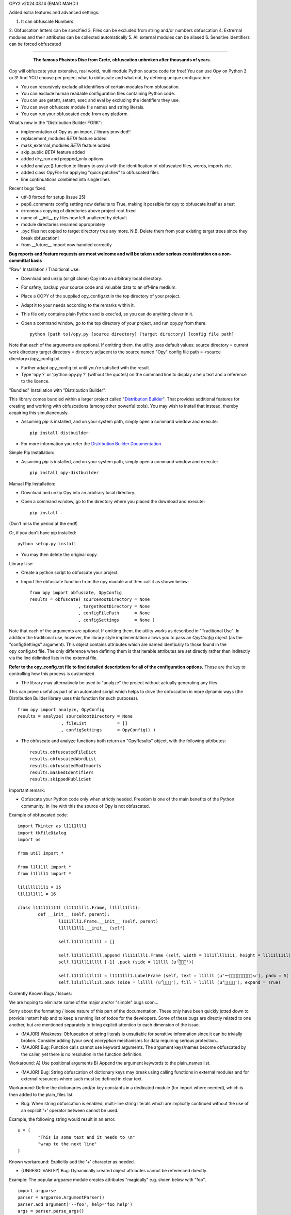 
OPY2    v2024.03.14    (EMAD MAHDI)

Added extra features and advanced settings:

1. It can obfuscate Numbers
2. Obfuscation letters can be specified
3, Files can be excluded from string and/or numbers obfuscation
4. Extrernal modules and their attributes can be collected automatically
5. All external modules can be aliased
6. Sensitive identifiers can be forced obfuscated

========================================

	.. figure:: http://www.qquick.org/opy.jpg
		:alt: Image of Phaistos Disc
		
		**The famous Phaistos Disc from Crete, obfuscation unbroken after thousands of years.**

Opy will obfuscate your extensive, real world, multi module Python source code for free!
You can use Opy on Python 2 or 3!
And YOU choose per project what to obfuscate and what not, by defining unique configuration:

- You can recursively exclude all identifiers of certain modules from obfuscation.
- You can exclude human readable configuration files containing Python code.
- You can use getattr, setattr, exec and eval by excluding the identifiers they use.
- You can even obfuscate module file names and string literals.
- You can run your obfuscated code from any platform.

What's new in the "Distribution Builder FORK":

- implementation of Opy as an import / library provided!!
- replacement_modules *BETA* feature added 
- mask_external_modules *BETA* feature added
- skip_public *BETA* feature added
- added dry_run and prepped_only options
- added analyze() function to library to assist with the identification
  of obfuscated files, words, imports etc.
- added class OpyFile for applying "quick patches" to obfuscated files 
- line continuations combined into single lines  

Recent bugs fixed:

- utf-8 forced for setup (issue 25)
- pep8_comments config setting now defaults to True, making it possible for opy to obfuscate itself as a test
- erroneous copying of directories above project root fixed
- name of __init__.py files now left unaltered by default
- module directories renamed appropriately
- .pyc files not copied to target directory tree any more. N.B. Delete them from your existing target trees since they break obfuscation!
- from __future__ import now handled correctly

**Bug reports and feature requests are most welcome and will be taken under serious consideration on a non-committal basis**

"Raw" Installation / Traditional Use:

- Download and unzip (or git clone) Opy into an arbitrary local directory.
- For safety, backup your source code and valuable data to an off-line medium.
- Place a COPY of the supplied opy_config.txt in the top directory of your project.
- Adapt it to your needs according to the remarks within it.
- This file only contains plain Python and is exec'ed, so you can do anything clever in it.
- Open a command window, go to the top directory of your project, and run opy.py from there. ::
	
	python [path to]/opy.py [source directory] [target directory] [config file path]
	
Note that each of the arguments are optional. If omitting them, the utility uses default values:
source directory = current work directory
target directory = directory adjacent to the source named "Opy"
config file path = <source directory>/opy_config.txt

- Further adapt opy_config.txt until you're satisfied with the result.
- Type 'opy ?' or 'python opy.py ?' (without the quotes) on the command line to display a help text and a reference to the licence.

"Bundled" Installation with "Distribution Builder":

This library comes bundled within a larger project called "`Distribution Builder <https://pypi.org/project/distbuilder/>`_".  
That provides additional features for creating and working with obfuscations (among other powerful tools).  You 
may wish to install that instead, thereby acquiring this simultaneously.  

- Assuming `pip` is installed, and on your system path, simply open a command window and execute: ::
 
	pip install distbuilder
			
- For more information you refer the `Distribution Builder Documentation <https://distribution-builder.readthedocs.io/en/latest/>`_.

Simple Pip Installation:

- Assuming *pip* is installed, and on your system path, simply open a command window and execute: :: 

	pip install opy-distbuilder

Manual Pip Installation:

- Download and unzip Opy into an arbitrary local directory.
- Open a command window, go to the directory where you placed the download and execute:  ::

	pip install .	
	
(Don't miss the period at the end!)
	
Or, if you don't have pip installed: ::
	
	python setup.py install
	
- You may then delete the original copy.  	
		
Library Use:

- Create a python script to obfuscate your project.
- Import the obfuscate function from the opy module and then call it as shown below: ::

    from opy import obfuscate, OpyConfig
    results = obfuscate( sourceRootDirectory = None
                       , targetRootDirectory = None
                       , configFilePath      = None
                       , configSettings      = None )    

Note that each of the arguments are optional. If omitting them, the utility works as described 
in "Traditional Use". In addition the traditional use, however, the library style implementation
allows you to pass an *OpyConfig* object (as the "configSettings" argument).  This object contains
attributes which are named identically to those found in the opy_config.txt file.  The only difference 
when defining them is that iterable attributes are set directly rather than indirectly via the line 
delimited lists in the external file. 

**Refer to the opy_config.txt file to find detailed descriptions for all of the configuration options.** 
Those are the key to controlling how this process is customized.

- The library may alternatively be used to "analyze" the project without actually generating any files.

This can prove useful as part of an automated script which helps to drive the obfuscation in more 
dynamic ways (the Distribution Builder library uses this function for such purposes). ::  
 
    from opy import analyze, OpyConfig
    results = analyze( sourceRootDirectory = None
                     , fileList            = []  
                     , configSettings      = OpyConfig() )    
 
- The obfuscate and analyze functions both return an "OpyResults" object, with the following attributes: ::

    results.obfuscatedFileDict
    results.obfuscatedWordList
    results.obfuscatedModImports
    results.maskedIdentifiers      
    results.skippedPublicSet       
        	 
Important remark:

- Obfuscate your Python code only when strictly needed. Freedom is one of the main benefits of the Python community. In line with this the source of Opy is not obfuscated.

Example of obfuscated code: ::

	import Tkinter as l1111lll1
	import tkFileDialog
	import os

	from util import *

	from l1l111l import *
	from l1llll1 import *

	l1l1lll1l1l1 = 35
	l1l11l1ll1 = 16

	class l111l1l111l (l1111lll1.Frame, l1lll11ll1):
		def __init__ (self, parent):	
			l1111lll1.Frame.__init__ (self, parent)
			l1lll11ll1.__init__ (self)
			
			self.l1l1ll11llll = []
			
			self.l1l1ll11llll.append (l1111lll1.Frame (self, width = l1l1llll1111, height = l1l11l111l))
			self.l1l1ll11llll [-1] .pack (side = l1llll (u'ࡶࡲࡴࠬ'))
			
			self.l1l1ll1ll11l = l1111lll1.LabelFrame (self, text = l1llll (u'ࡒࡦࡵࡤࡱࡵࡲࡩ࡯ࡩ࠸'), padx = 5)
			self.l1l1ll1ll11l.pack (side = l1llll (u'ࡺ࡯ࡱࠢ'), fill = l1llll (u'ࡦࡴࡺࡨࠧ'), expand = True)
		
Currently Known Bugs / Issues:

We are hoping to eliminate some of the major and/or "simple" bugs soon... 

Sorry about the formating / loose nature of this part of the documentation. These only have been quickly jotted down to provide instant help and to keep a running list of todos for the developers.
Some of these bugs are directly related to one another, but are mentioned separately to bring explicit attention to each dimension of the issue. 

- (MAJOR) Weakness: Obfuscation of string literals is unsuitable for sensitive information since it can be trivially broken. Consider adding (your own) *encryption* mechanisms for data requiring serious protection...  	

- (MAJOR) Bug: Function calls cannot use keyword arguments.  The argument keys/names become obfuscated by the caller, yet there is no resolution in the function definition.

Workaround:
A) Use positional arguments
B) Append the argument keywords to the plain_names list. 

- (MAJOR) Bug: String obfuscation of dictionary keys may break using calling functions in external modules and for external resources where such must be defined in clear text. 

Workaround:
Define the dictionaries and/or key constants in a dedicated module (for import where needed), which is then added to the plain_files list.

- Bug: When string obfuscation is enabled, multi-line string literals which are implicitly continued without the use of an explicit '+' operator between cannot be used. 

Example, the following string would result in an error. ::

	s = (
		"This is some text and it needs to \n"
		"wrap to the next line"
	)

Known workaround: 
Explicitly add the '+' character as needed. 

- (UNRESOLVABLE?) Bug: Dynamically created object attributes cannot be referenced directly.

Example: The popular argparse module creates attributes "magically" e.g. shoen below with "foo". ::

	import argparse
	parser = argparse.ArgumentParser()
	parser.add_argument('--foo', help='foo help')
	args = parser.parse_args()
	print( args.foo )

Opy will obfuscate the '--foo' string and the .foo attribute without binding them. 

Workaround: 
A) Convert args to a dictionary ::

	args = vars(parser.parse_args())
	
or ::

	args = parser.parse_args().__dict__

Then, access the value via the the key: ::

	print( args["foo"] )
	print( args.get("foo") )

B) Access the "magic" attribute via getattr :: 

	print( getattr(args,"foo") )

- Bug: A comment after a string literal should be preceded by white space.

- Bug: If the pep8_comments option is set to True, however, only a <blank><blank>#<blank> cannot be used in the middle or at the end of a string literal

- Bug: If the pep8_comments option is False (the default), a # in a string literal can only be used at the start, so use 'p''#''r' rather than 'p#r'.

- Bug: '#' characters used in the middle of string literals cause the string to be truncated at the index of the # character.

Example: ::
 
	print("ERROR #%d: %s" % ( errno, strerr ))

Workaround: Use dynamic string substitution and resolve the # via its ascii code.  
Example: ::

	HASH = chr(35)
	print("ERROR %c%d: %s" % ( HASH, errno, strerr ))

- Bug: A ' or " inside a string literal should be escaped with \\ rather then doubled.

- Bug: No renaming back door support for methods starting with __ (non-overridable methods, also known as private methods)

- Weakness: "Skip Public" (beta feature) can produce extra deobfuscation.

As with other features, this can encounter "name collisions". In this case,
it can end up leaving some identifiers in clear text that you wanted to be 
obfuscated.  **Such should NOT cause operational errors at least.**  

- Weakness: "Masking" (beta feature) fails under a few conditions. 

A) It is not yet respectful of scoping details.
B) It is not yet able to parse imports statements which are not on their own lines (e.g. one-line conditional imports, semicolon delimited multi-statement import lines... ).  
C) It can cause name collisions, as it is not yet "context aware".
D) There is a problem in the handling of masking module members with names that are otherwise set to be preserved in clear text. See examples. 

The solution to all such problems is to assign YOUR OWN ALIASES for those use 
cases which the utility is not yet able to resolve. See the "bugs" directory
for examples of known problems (which will all hopefully be resolved!). 

**Masking name collision example 1**: ::

    from os.path import join
    someString = ','.join( someList )

Becomes: ::

    from os.path import join as alias_0
    someString = ','.alias_0( someList )

(that's a problem because join is a string function too!)

Pre-Obfuscated solution: ::

    from os.path import join as joinPath
    someString = ','.join( someList )

This will work because os.path.join now
has a manually assigned alias, so the auto alias
mechanism simply will not be employed for it. 
Obfuscation of "joinPath" will work without issue.

**Masking name collision example 2**: ::

    from datetime import datetime 
    def processObj( obj ):
       if isinstance( obj, datetime ): print "Date/Time!"
       
Becomes: ::

    from datetime import datetime as alias_0
    def processObj( obj ):
        if isinstance( obj, datetime ): print "Date/Time!"

This is the opposite problem as example 1. Note the 
type evaluation line did not apply the alias! Why?
Because "datetime" is a module name being preserved 
in clear text, and thus ignored by the current alias 
applying algorithm.

Pre-Obfuscated solution: ::

    from datetime import datetime as dt
    def processObj( obj ):
        if isinstance( obj, dt ): print "Date/Time!"
    
This will work because datetime.datetime now
has a manually assigned alias, so the auto alias
mechanism simply will not be employed for it. 
Obfuscation of "dt" will work without issue.
            

			
